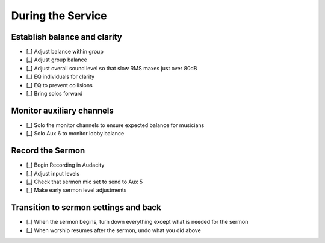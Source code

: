During the Service
===================

Establish balance and clarity
-------------------------------

.. ifconfig:: detail in ('high')

  This is the most subjective and nuanced aspects running sound and is the heart of what you're doing to bring clarity
  and highlight beauty in worship. Don't take this as a linear checklist, but rather a set of guides to get you started.

- [_] Adjust balance within group

  .. ifconfig:: detail in ('high')

    * Solo the each group (vocals, instruments) and listen to relative levels of signal
    * Are there any sources that are sticking out above the others? Do you desire that?
    * Are there sources that you'd expect to hear but are missing?
    * Listen to the group without the headphones - is the same balance present in the room?
      There will be cases when an instrument or vocalist needs less amplification.

- [_] Adjust group balance

  .. ifconfig:: detail in ('high')

    * Listen to the levels through the mains
      * Can you hear the vocals just above the instruments?
      * Do the instruments provide a bed just below the vocals?

- [_] Adjust overall sound level so that slow RMS maxes just over 80dB

- [_] EQ individuals for clarity

  .. ifconfig:: detail in ('high')

    * As you are doing other tasks, listen for sources that don't sound natural
    * You may also solo individual channels to check that sources that don't sound natural
    * If the signal sounds muddy, it may have too much low end - make sure that the 100Hz high pass is engaged for
      all channels except for those that you desire to have lots of bass information - usually bass, often piano.
    * If it sounds thin, it may be missing too much lower frequency
    * If the signal sounds harsh or hissy, it may have too much high frequency
    * If it sounds dead or lifeless, it may not have enough high frequency
    * When using the parametric EQ, identify the frequency you want to cut or boost by cutting or boosting
      more than you think necessary and sweep the parametric knob back and forth until you find the frequency you wish
      to adjust, then bring the amount knob back until you cut or boost just enough.
    * In general, if you are using a good quality microphone, little EQ should be necessary. Usually you'll be cutting
      to solve problems, and occasionally boosting to bring something out.
    * Less is more in most cases

- [_] EQ to prevent collisions

  .. ifconfig:: detail in ('high')

    * There may be also cases when you cut frequencies to help instruments or vocals make space for each other.
    * For instance, you may notice that the piano and guitar sound great on their own, but when played together,
      It's difficult to hear the attack of the guitar.
      * To address this, you should identify the frequencies most important to make out the guitar
      * Then you should cut those frequencies in the conflicting instrument - in this case the piano
      * If done correctly, there should now be space in the frequency domain for the guitar to be heard

- [_] Bring solos forward

  .. ifconfig:: detail in ('high')

    * Listen for instruments or vocals that are doing something special or important
    * Watch the body language of people on stage - they may indicate when they are about to do something special
    * Bring up the levels on those channels to bring the performance out
    * Discern when it is time to return the mix to what it was before


Monitor auxiliary channels
----------------------------

- [_] Solo the monitor channels to ensure expected balance for musicians

  .. ifconfig:: detail in ('high')

    * The balance for each monitor should be consistent with how it sounded at the end of monitor balancing.
      It may not sound good on its own as it simply serves to reinforce what they can hear on stage.
    * Keep an ear out for any special requests that came in during practice
      - if vocalists said that they couldn't hear the leader during practice, take note of how the leader sounded
      relative to others in that Aux during practice and ensure that it sounds that way throughout the service.
    * Note that if you make any changes to coarse gains, you'll be affecting the amplification in the Auxiliary channels
      will increase as well and you should compensate accordingly

- [_] Solo Aux 6 to monitor lobby balance

  .. ifconfig:: detail in ('high')

    * Sound coming from sources that are loud without amplification will likely need additional amplification in order
      to sound balanced in the lobby.

Record the Sermon
------------------

- [_] Begin Recording in Audacity

  .. ifconfig:: detail in ('high')

    * Open Audacity (headphones icon)
    * Verify that the track indicates that it will record in Mono
      * If it is set up to record stereo, close the track by pressing the X in the upper right of the track
      * Select Tracks -> Add New -> Mono Track
    * Press the Record (Red Circle) button

- [_] Adjust input levels

  .. ifconfig:: detail in ('high')

    * We want inputs to be as loud as possible to avoid having a high noise floor without clipping
    * If the level is not regularly reaching -6 dB on the Audacity monitor, turn the Aux 5 master up
    * If the level is reaching 0dB, turn the Aux 5 master down

- [_] Check that sermon mic set to send to Aux 5

  .. ifconfig:: detail in ('high')

    * The Aux 5 send on the mic(s) to be used for the sermon should be at 0dB

- [_] Make early sermon level adjustments

  .. ifconfig:: detail in ('high')

    * Single voice levels are going to be different than worship levels.
      You may need to turn the master Aux 5 up once the sermon begins.
    * Do minimal adjustments at this time as we'll be able to adjust levels during the editing process.
      Results will be inconsistent if you have made adjustments throughout the sermon.


Transition to sermon settings and back
----------------------------------------

- [_] When the sermon begins, turn down everything except what is needed for the sermon

  .. ifconfig:: detail in ('high')

    * Mute all channels except for the one the speaker is using
    * Prioritize muting channels that are used by channels that may make noise as musicians move offstage
      eg a guitarist unplugging their guitar or a vocalist putting the mic back on the stand.
    * Turn down masters for Aux 1-4 since we don't want any noise coming through monitors
    * Don't change the faders as you'll want to resume from those settings later

- [_] When worship resumes after the sermon, undo what you did above

  .. ifconfig:: detail in ('high')

    * Return the masters for Aux 1-4 to their previous settings
    * Unmute all channels needded for worship
      - you should be able to identify them because their faders will not be at the lowest setting.
    * Prioritize channels of the leaders, but wait until each musician is set up to minimize amplifying their setup.



